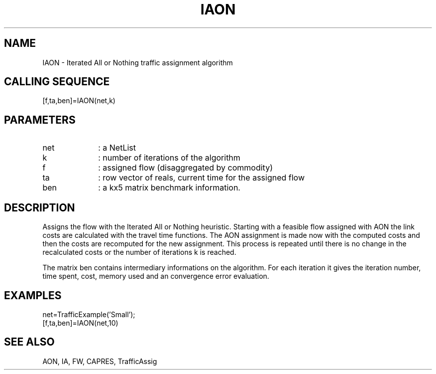 .TH IAON  1 " " " " "Traffic-toolbox Function"
.SH NAME
IAON  -  Iterated All or Nothing traffic assignment algorithm
.SH CALLING SEQUENCE
.nf
[f,ta,ben]=IAON(net,k)
.fi
.SH PARAMETERS
.TP 10
net
: a NetList
.TP 10
k
: number of iterations of the algorithm
.TP 10
f
: assigned flow (disaggregated by commodity)
.TP 10
ta 
: row vector of reals, current time for the assigned flow
.TP 10
ben 
: a kx5 matrix benchmark information.


.SH DESCRIPTION
Assigns the flow with the Iterated All or Nothing heuristic.
Starting with a feasible flow assigned with AON the link costs
are calculated with the travel time functions. The AON assignment
is made now with the computed costs and then the costs are recomputed
for the new assignment. This process is repeated until there is
no change in the recalculated costs or the number of iterations
k is reached.

The matrix ben contains intermediary informations on the
algorithm. For each iteration it gives the iteration number, time
spent, cost, memory used and an convergence error evaluation.


.SH EXAMPLES
.nf
net=TrafficExample('Small');
[f,ta,ben]=IAON(net,10)
.fi

.SH SEE ALSO
AON,
IA,
FW,
CAPRES,
TrafficAssig






